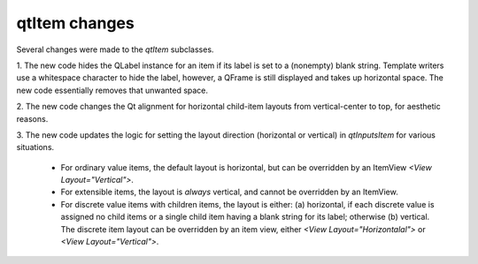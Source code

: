 qtItem changes
---------------

Several changes were made to the `qtItem` subclasses.

1\. The new code hides the QLabel instance for an item if its label is
set to a (nonempty) blank string. Template writers use a whitespace
character to hide the label, however, a QFrame is still displayed and
takes up horizontal space. The new code essentially removes that unwanted
space.

2\. The new code changes the Qt alignment for horizontal child-item layouts
from vertical-center to top, for aesthetic reasons.

3\. The new code updates the logic for setting the layout direction
(horizontal or vertical) in `qtInputsItem` for various situations.

  * For ordinary value items, the default layout is horizontal, but can be
    overridden by an ItemView `<View Layout="Vertical">`.
  * For extensible items, the layout is *always* vertical, and cannot be
    overridden by an ItemView.
  * For discrete value items with children items, the layout is either:
    (a) horizontal, if each discrete value is assigned no child items or a
    single child item having a blank string for its label; otherwise
    (b) vertical. The discrete item layout can be overridden by an item
    view, either `<View Layout="Horizontalal">` or
    `<View Layout="Vertical">`.
